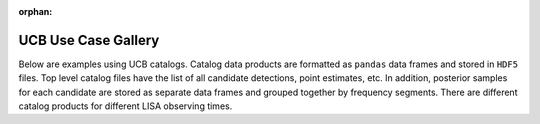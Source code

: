 :orphan:

UCB Use Case Gallery
====================

Below are examples using UCB catalogs.
Catalog data products are formatted as ``pandas`` data frames and stored in ``HDF5`` files.
Top level catalog files have the list of all candidate detections, point estimates, etc.
In addition, posterior samples for each candidate are stored as separate data frames and grouped together by frequency segments.  There are different catalog products for different LISA observing times.



.. raw:: html

    <div class="sphx-glr-thumbnails">

.. thumbnail-parent-div-open

.. thumbnail-parent-div-close

.. raw:: html

    </div>


.. only:: html

  .. container:: sphx-glr-footer sphx-glr-footer-gallery

    .. container:: sphx-glr-download sphx-glr-download-python

      :download:`Download all examples in Python source code: examples_ucb_python.zip </examples_ucb/examples_ucb_python.zip>`


.. only:: html

 .. rst-class:: sphx-glr-signature

    `Gallery generated by Sphinx-Gallery <https://sphinx-gallery.github.io>`_
